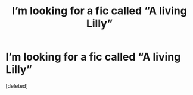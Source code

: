 #+TITLE: I’m looking for a fic called “A living Lilly”

* I’m looking for a fic called “A living Lilly”
:PROPERTIES:
:Score: 1
:DateUnix: 1599244802.0
:DateShort: 2020-Sep-04
:FlairText: What's That Fic?
:END:
[deleted]

